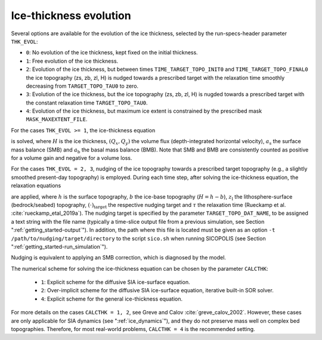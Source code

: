 .. _ice_thickness_evolution:

Ice-thickness evolution
***********************

Several options are available for the evolution of the ice thickness, selected by the run-specs-header parameter ``THK_EVOL``\:

* ``0``: No evolution of the ice thickness, kept fixed on the initial thickness.

* ``1``: Free evolution of the ice thickness.

* ``2``: Evolution of the ice thickness, but between times ``TIME_TARGET_TOPO_INIT0`` and ``TIME_TARGET_TOPO_FINAL0`` the ice topography (zs, zb, zl, H) is nudged towards a prescribed target with the relaxation time smoothly decreasing from ``TARGET_TOPO_TAU0`` to zero.

* ``3``: Evolution of the ice thickness, but the ice topography (zs, zb, zl, H) is nugded towards a prescribed target with the constant relaxation time ``TARGET_TOPO_TAU0``.

* ``4``: Evolution of the ice thickness, but maximum ice extent is constrained by the prescribed mask ``MASK_MAXEXTENT_FILE``.

For the cases ``THK_EVOL >= 1``, the ice-thickness equation

.. math::
  :label: ice_thickness_equation

  \frac{\partial{}H}{\partial{}t}
    = -\left( \frac{\partial{}Q_x}{\partial{}x}
              + \frac{\partial{}Q_y}{\partial{}y} \right)
      + a_\mathrm{s} + a_\mathrm{b}

is solved, where :math:`H` is the ice thickness, :math:`(Q_x,Q_y)` the volume flux (depth-integrated horizontal velocity), :math:`a_\mathrm{s}` the surface mass balance (SMB) and :math:`a_\mathrm{b}` the basal mass balance (BMB). Note that SMB and BMB are consistently counted as positive for a volume gain and negative for a volume loss.

For the cases ``THK_EVOL = 2, 3``, nudging of the ice topography towards a prescribed target topography (e.g., a slightly smoothed present-day topography) is employed. During each time step, after solving the ice-thickness equation, the relaxation equations

.. math::
  :label: topo_nudging

  \frac{\partial{}h}{\partial{}t} 
    = -\frac{h-h_\mathrm{target}}{\tau}\,,
  \quad
  \frac{\partial{}b}{\partial{}t} 
    = -\frac{b-b_\mathrm{target}}{\tau}\,,
  \quad
  \frac{\partial{}z_\mathrm{l}}{\partial{}t} 
    = -\frac{z_\mathrm{l}-z_\mathrm{l,target}}{\tau}\,,

are applied, where :math:`h` is the surface topography, :math:`b` the ice-base topography (:math:`H=h-b`), :math:`z_\mathrm{l}` the lithosphere-surface (bedrock/seabed) topography, :math:`(\cdot)_\mathrm{target}` the respective nudging target and :math:`\tau` the relaxation time (Rueckamp et al. :cite:`rueckamp_etal_2019a`). The nudging target is specified by the parameter ``TARGET_TOPO_DAT_NAME``, to be assigned a text string with the file name (typically a time-slice output file from a previous simulation, see Section ":ref:`getting_started-output`"). In addition, the path where this file is located must be given as an option ``-t /path/to/nudging/target/directory`` to the script ``sico.sh`` when running SICOPOLIS (see Section ":ref:`getting_started-run_simulation`").

Nudging is equivalent to applying an SMB correction, which is diagnosed by the model.

The numerical scheme for solving the ice-thickness equation can be chosen by the parameter ``CALCTHK``\:

  * ``1``: Explicit scheme for the diffusive SIA ice-surface equation.

  * ``2``: Over-implicit scheme for the diffusive SIA ice-surface equation, iterative built-in SOR solver.

  * ``4``: Explicit scheme for the general ice-thickness equation.

For more details on the cases ``CALCTHK = 1, 2``, see Greve and Calov :cite:`greve_calov_2002`. However, these cases are only applicable for SIA dynamics (see ":ref:`ice_dynamics`"), and they do not preserve mass well on complex bed topographies. Therefore, for most real-world problems, ``CALCTHK = 4`` is the recommended setting.
